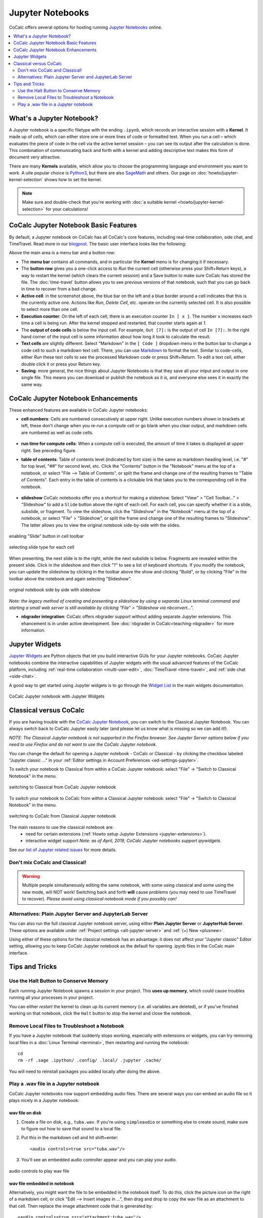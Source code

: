 .. index:: Jupyter Notebooks
.. _jupyter-notebook:

=================
Jupyter Notebooks
=================

CoCalc offers several options for hosting running `Jupyter Notebooks`_ online.


.. contents::
   :local:
   :depth: 2

##########################
What's a Jupyter Notebook?
##########################

A Jupyter notebook is a specific filetype with the ending ``.ipynb``, which records an interactive session with a **Kernel**.
It made up of *cells*, which can either store one or more lines of code or formatted text.
When you *run* a cell – which evaluates the piece of code in the cell via the active kernel session – you can see its output after the calculation is done.
This combination of communicating back and forth with a kernel and adding descriptive text makes this form of document very attractive.

There are many **Kernels** available, which allow you to choose the programming language and environment you want to work.
A uite popular choice is `Python3`_, but there are also `SageMath`_ and others. Our page on :doc:`howto/jupyter-kernel-selection` shows how to set the kernel.

.. note::

    Make sure and double-check that you're working with :doc:`a suitable kernel <howto/jupyter-kernel-selection>` for your calculations!

##########################################
CoCalc Jupyter Notebook Basic Features
##########################################

By default, a Jupyter notebook on CoCalc has all CoCalc's core features, including real-time collaboration, side chat, and TimeTravel.
Read more in our `blogpost <http://blog.sagemath.com/jupyter/2017/05/05/jupyter-rewrite-for-smc.html>`_. The basic user interface looks like the following:

.. image:: img/jupyter/jupyter-notebook-cocalc-1.png
    :width: 100%

Above the main area is a menu bar and a button row:

* The **menu bar** contains all commands, and in particular the **Kernel** menu is for changing it if necessary.
* The **button row** gives you a one-click access to *Run* the current cell (otherwise press your Shift+Return keys), a way to restart the kernel (which clears the current session) and a Save button to make sure CoCalc has stored the file. The :doc:`time-travel` button allows you to see previous versions of that notebook, such that you can go back in time to recover from a bad change.

* **Active cell**: in the screenshot above, the blue bar on the left and a blue border around a cell indicates that this is the currently active one. Actions like *Run*, *Delete Cell*, etc. operate on the currently selected cell. It is also possible to select more than one cell.
* **Execution counter**: On the left of each cell, there is an execution counter ``In [ x ]``. The number ``x`` increases each time a cell is being run. After the kernel stopped and restarted, that counter starts again at *1*.
* The **output of code cells** is below the input cell. For example, ``Out [7]:`` is the output of cell ``In [7]:``. In the right hand corner of the input cell is some information about how long it took to calculate the result.
* **Text cells** are slightly different. Select "Markdown" in the ``[ Code ]`` dropdown menu in the button bar to change a code cell to such a markdown text cell. There, you can use `Markdown`_ to format the text. Similar to code-cells, either *Run* these text cells to see the processed Markdown code or press Shift+Return. To edit a text cell, either double click it or press your Return key.
* **Saving**: more general, the nice things about Jupyter Notebooks is that they save all your intput and output in one single file. This means you can download or publish the notebook as it is, and everyone else sees it in exactly the same way.

#######################################
CoCalc Jupyter Notebook Enhancements
#######################################

These enhanced features are available in CoCalc Jupyter notebooks:

.. index:: Jupyter Notebooks; cell numbers

* **cell numbers**: Cells are numbered consecutively at upper right. Unlike execution numbers shown in brackets at left, these don't change when you re-run a compute cell or go blank when you clear output, and markdown cells are numbered as well as code cells.

.. figure:: img/jupyter/jup-cell-num-timing.png
     :width: 80%
     :align: center

     ..

.. index:: Jupyter Notebooks; cell run time

* **run time for compute cells**: When a compute cell is executed, the amount of time it takes is displayed at upper right. See preceding figure.

.. index:: Jupyter Notebooks; table of contents

* **table of contents**: Table of contents level (indicated by font size) is the same as markdown heading level, i.e. "#" for top level, "##" for second level, etc. Click the "Contents" button in the "Notebook" menu at the top of a notebook, or select "File --> Table of Contents", or split the frame and change one of the resulting frames to "Table of Contents". Each entry in the table of contents is a clickable link that takes you to the corresponding cell in the notebook.

.. figure:: img/jupyter/jup-toc2.png
     :width: 80%
     :align: center

     ..

.. index:: Jupyter Notebooks; slideshow

* **slideshow** CoCalc notebooks offer you a shortcut for making a slideshow. Select "View" > "Cell Toolbar..." > "Slideshow" to add a ``Slide`` button above the right of each cell. For each cell, you can specify whether it is a slide, subslide, or fragment. To view the slideshow, click the "Slideshow" in the "Notebook" menu at the top of a notebook, or select "File" > "Slideshow", or split the frame and change one of the resulting frames to "Slideshow". The latter allows you to view the original notebook side-by-side with the slides.

.. figure:: img/jupyter/slideshow-1.png
     :width: 80%
     :align: center

     enabling "Slide" button in cell toolbar

.. figure:: img/jupyter/slideshow-2.png
     :width: 80%
     :align: center

     selecting slide type for each cell

When presenting, the next slide is to the right, while the next subslide is below. Fragments are revealed within the present slide. Click in the slideshow and then click "?" to see a list of keyboard shortcuts. If you modify the notebook, you can update the slideshow by clicking in the toolbar above the show and clicking "Build", or by clicking "File" in the toolbar above the notebook and again selecting "Slideshow".

.. figure:: img/jupyter/slideshow-3.png
     :width: 80%
     :align: center

     original notebook side by side with slideshow

*Note: the legacy method of creating and presenting a slideshow by using a separate Linux terminal command and starting a small web server is still available by clicking "File" > "Slideshow via nbconvert...".*

* **nbgrader integration**: CoCalc offers nbgrader support without adding separate Jupyter extensions. This ehancement is in under active development. See :doc:`nbgrader in CoCalc<teaching-nbgrader>` for more information.

.. index:: Jupyter Notebooks; interactive widgets
.. _jupyter-interactive-widgets:

###############
Jupyter Widgets
###############

`Jupyter Widgets`_ are Python objects that let you build interactive GUIs for your Jupyter notebooks. CoCalc Jupyter notebooks combine the interactive capabilities of Jupyter widgets with the usual advanced features of the CoCalc platform, including
:ref:`real-time collaboration <multi-user-edit>`, :doc:`TimeTravel <time-travel>`, and :ref:`side chat <side-chat>`.

A good way to get started using Jupyter widgets is to go through the `Widget List`_ in the main widgets documentation.

.. figure:: img/jupyter/cocalc-widgets-a.png
     :width: 100%
     :align: center

     CoCalc Jupyter notebook with Jupyter Widgets


.. index:: Jupyter Notebooks; classical vs. CoCalc
.. _jupyter-classical-vs-cocalc:


#######################
Classical versus CoCalc
#######################

If you are having trouble with the `CoCalc Jupyter Notebook`_, you can switch to the Classical Jupyter Notebook.
You can always switch back to CoCalc Jupyter easily later (and please let us know what is missing so we can add it!).

*NOTE: The Classical Jupyter notebook is not supported in the Firefox browser. See Jupyter Server options below if you need to use Firefox and do not want to use the CoCalc Jupyter notebook.*

You can change the default for opening a Jupyter notebook - CoCalc or Classical - by clicking the checkbox labeled "Jupyter classic ..." in your :ref:`Editor settings in Account Preferences <ed-settings-jupyter>`.

To switch your notebook to Classical from within a CoCalc Jupyter notebook: select "File" → "Switch to Classical Notebook" in the menu.

.. figure:: img/jupyter/switch-to-classical.png
     :width: 100%
     :align: center

     switching to Classical from CoCalc Jupyter notebook


To switch your notebook to CoCalc from within a Classical Jupyter notebook: select "File" → "Switch to Classical Notebook" in the menu.

.. figure:: img/jupyter/switch-to-cocalc.png
     :width: 100%
     :align: center

     switching to CoCalc from Classical Jupyter notebook

.. role:: strike

The main reasons to use the classical notebook are:
  - need for certain extensions (:ref:`Howto setup Jupyter Extensions <jupyter-extensions>`).
  - :strike:`interactive widget support` *Note: as of April, 2019, CoCalc Jupyter notebooks support ipywidgets.*

See our `list of Jupyter related issues <https://github.com/sagemathinc/cocalc/issues?q=is%3Aissue+is%3Aopen+label%3AA-jupyter>`_ for more details.

*******************************
Don't mix CoCalc and Classical!
*******************************

.. warning::

    Multiple people simultaneously editing the same notebook,
    with some using classical and some using the new mode, will NOT work!
    Switching back and forth **will** cause problems (you may need to use TimeTravel to recover).
    *Please avoid using classical notebook mode if you possibly can!*

.. index:: Jupyter Server; alternatives
.. _jupyter-server-alternatives:

********************************************************
Alternatives: Plain Jupyter Server and JupyterLab Server
********************************************************

You can also run the full classical Jupyter notebook server, using either **Plain Jupyter Server** or **JupyterHub Server**. These options are available under
:ref:`Project settings <alt-jupyter-server>` and :ref:`(+) New <plusnew>`.

Using either of these options for the classical notebook has an advantage: it does not affect your "Jupyter classic" Editor setting, allowing you to keep CoCalc Jupyter notebook as the default for opening .ipynb files in the CoCalc main interface.

.. index:: pair: Jupyter Notebooks; halt button
.. _jupyter-halt:

###############
Tips and Tricks
###############

**************************************
Use the Halt Button to Conserve Memory
**************************************

Each running Jupyter Notebook spawns a session in your project.
This **uses up memory**, which could cause troubles running all your processes in your project.

You can either *restart* the kernel to clean up its current memory (i.e. all variables are deleted), or if you've finished working on that notebook, click the ``Halt`` button to stop the kernel and close the notebook.

.. image:: img/jupyter/jupyter-halt-button.png
    :width: 100%

.. index:: Jupyter Notebooks; remove local files

*********************************************
Remove Local Files to Troubleshoot a Notebook
*********************************************

If you have a Jupyter notebook that suddenly stops working, especially with extensions or widgets, you can try removing local files in a :doc:`Linux Terminal <terminal>`, then restarting and running the notebook::

    cd
    rm -rf .sage .ipython/ .config/ .local/ .jupyter .cache/

You will need to reinstall packages you added locally after doing the above.

.. index:: Jupyter Notebooks; play wav file
.. index:: wav file: play in Jupyter notebook

*********************************************
Play a .wav file in a Jupyter notebook
*********************************************

CoCalc Jupyter notebooks now support embedding audio files. There are several ways you can embed an audio file so it plays nicely in a Jupyter notebook:

wav file on disk
=================

1. Create a file on disk, e.g., ``tuba.wav``. If you're using ``simpleaudio`` or something else to create sound, make sure to figure out how to save that sound to a local file.

2. Put this in the markdown cell and hit shift+enter::

    <audio controls=true src="tuba.wav"/>

3. You'll see an embedded audio controller appear and you can play your audio.

.. figure:: img/jupyter/jupyter-wav-2.png
     :width: 60%
     :align: center

     audio controls to play wav file


wav file embedded in notebook
==============================

Alternatively, you might want the file to be embedded in the notebook itself. To do this, click the picture icon on the right of a markdown cell, or click "Edit --> Insert images in ...", then drag and drop to copy the wav file as an attachment to that cell. Then replace the image attachment code that is generated by::

    <audio controls=true src="attachment:tuba.wav"/>

and again you'll see a player and can play your file.


.. _Cocalc Jupyter Notebook: http://blog.sagemath.com/jupyter/2017/05/05/jupyter-rewrite-for-smc.html
.. _Jupyter Notebooks: https://www.jupyter.org
.. _Python3: https://docs.python.org/3/
.. _SageMath: https://www.sagemath.org/
.. _Markdown: https://www.markdownguide.org/basic-syntax
.. _Jupyter Widgets: https://ipywidgets.readthedocs.io/en/stable/index.html
.. _Widget List: https://ipywidgets.readthedocs.io/en/stable/examples/Widget%20List.html

